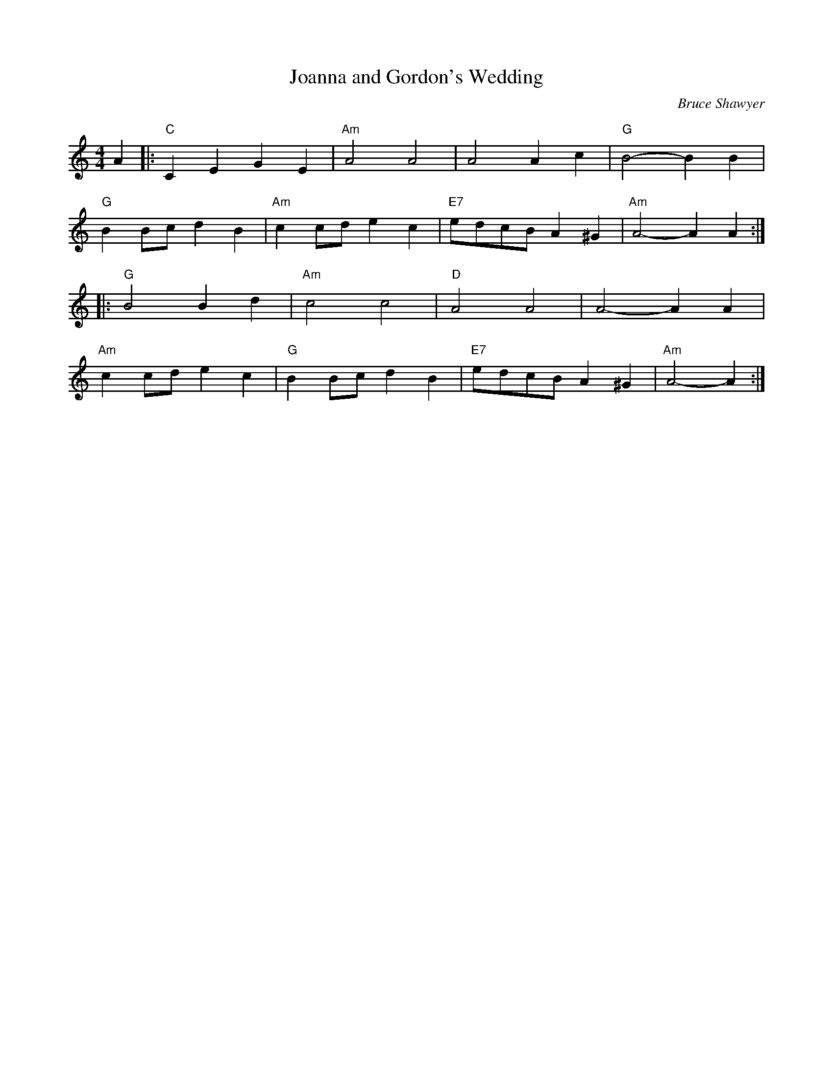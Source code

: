 X:1
T: Joanna and Gordon's Wedding
C:Bruce Shawyer
R:Reel
Q:232
K:Am
M:4/4
L:1/16
A4|:"C"C4E4G4E4|"Am"A8A8|A8A4c4|"G"B8-B4B4|
"G"B4B2c2d4B4|"Am"c4c2d2e4c4|"E7"e2d2c2B2A4^G4|"Am"A8-A4A4:|
|:"G"B8B4d4|"Am"c8c8|"D"A8A8|A8-A4A4|
"Am"c4c2d2e4c4|"G"B4B2c2d4B4|"E7"e2d2c2B2A4^G4|"Am"A8-A4:|
